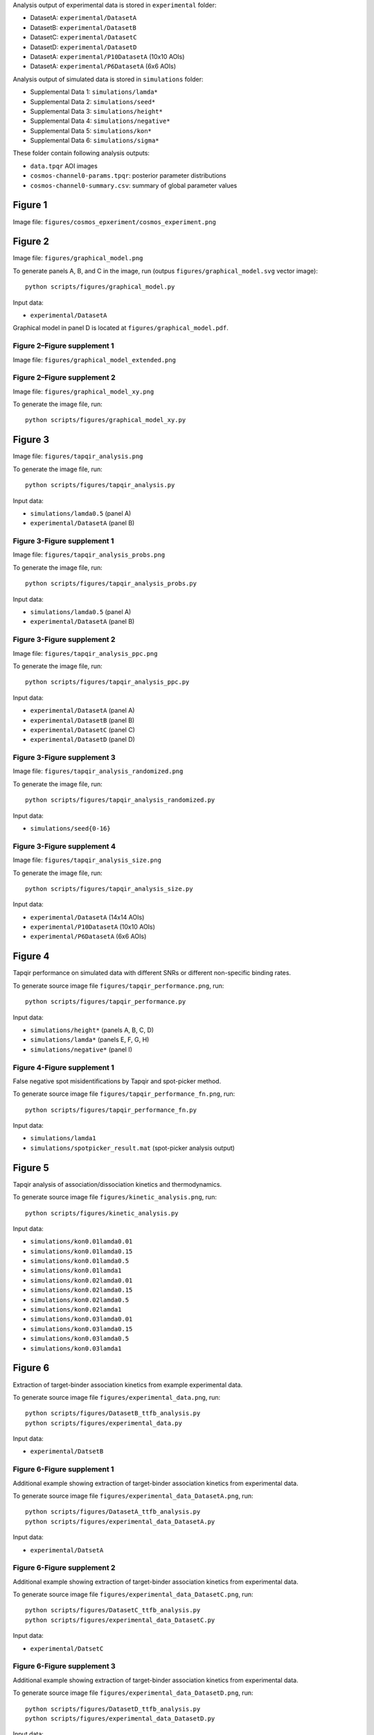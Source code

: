 Analysis output of experimental data is stored in ``experimental`` folder:

* DatasetA: ``experimental/DatasetA``
* DatasetB: ``experimental/DatasetB``
* DatasetC: ``experimental/DatasetC``
* DatasetD: ``experimental/DatasetD``
* DatasetA: ``experimental/P10DatasetA`` (10x10 AOIs)
* DatasetA: ``experimental/P6DatasetA`` (6x6 AOIs)

Analysis output of simulated data is stored in ``simulations`` folder:

* Supplemental Data 1: ``simulations/lamda*``
* Supplemental Data 2: ``simulations/seed*``
* Supplemental Data 3: ``simulations/height*``
* Supplemental Data 4: ``simulations/negative*``
* Supplemental Data 5: ``simulations/kon*``
* Supplemental Data 6: ``simulations/sigma*``

These folder contain following analysis outputs:

* ``data.tpqr`` AOI images
* ``cosmos-channel0-params.tpqr``: posterior parameter distributions
* ``cosmos-channel0-summary.csv``: summary of global parameter values

Figure 1
--------

.. image:: figures/cosmos_experiment/cosmos_experiment.png
   :caption: Example CoSMoS experiment.

Image file: ``figures/cosmos_epxeriment/cosmos_experiment.png``


Figure 2
--------

.. image:: figures/graphical_model.png
   :caption: Depiction of the cosmos probabilistic image model and model parameters.

Image file: ``figures/graphical_model.png``

To generate panels A, B, and C in the image, run (outpus ``figures/graphical_model.svg`` vector image)::

  python scripts/figures/graphical_model.py

Input data:

* ``experimental/DatasetA``

Graphical model in panel D is located at ``figures/graphical_model.pdf``.

Figure 2–Figure supplement 1
^^^^^^^^^^^^^^^^^^^^^^^^^^^^

.. image:: figures/graphical_model_extended.png
   :caption: Extended graphical representation of the cosmos generative probabilistic model.

Image file: ``figures/graphical_model_extended.png``

Figure 2–Figure supplement 2
^^^^^^^^^^^^^^^^^^^^^^^^^^^^

.. image:: figures/graphical_model_xy.png
   :caption: The prior distributions for x and y spot position parameters.

Image file: ``figures/graphical_model_xy.png``

To generate the image file, run::

  python scripts/figures/graphical_model_xy.py


Figure 3
--------

.. image:: figures/tapqir_analysis.png
   :caption: Tapqir analysis and inferred model parameters.

Image file: ``figures/tapqir_analysis.png``

To generate the image file, run::

  python scripts/figures/tapqir_analysis.py

Input data:

* ``simulations/lamda0.5`` (panel A)
* ``experimental/DatasetA`` (panel B)

Figure 3-Figure supplement 1
^^^^^^^^^^^^^^^^^^^^^^^^^^^^

.. image:: figures/tapqir_analysis_probs.png
   :caption: Calculated spot probabilities.

Image file: ``figures/tapqir_analysis_probs.png``

To generate the image file, run::

  python scripts/figures/tapqir_analysis_probs.py

Input data:

* ``simulations/lamda0.5`` (panel A)
* ``experimental/DatasetA`` (panel B)

Figure 3-Figure supplement 2
^^^^^^^^^^^^^^^^^^^^^^^^^^^^

.. image:: figures/tapqir_analysis_ppc.png
   :caption: Reproduction of experimental data by posterior predictive sampling.

Image file: ``figures/tapqir_analysis_ppc.png``

To generate the image file, run::

  python scripts/figures/tapqir_analysis_ppc.py

Input data:

* ``experimental/DatasetA`` (panel A)
* ``experimental/DatasetB`` (panel B)
* ``experimental/DatasetC`` (panel C)
* ``experimental/DatasetD`` (panel D)

Figure 3-Figure supplement 3
^^^^^^^^^^^^^^^^^^^^^^^^^^^^

.. image:: figures/tapqir_analysis_randomized.png
   :caption: Tapqir analysis of image data simulated using a broad range of global parameters.

Image file: ``figures/tapqir_analysis_randomized.png``

To generate the image file, run::

  python scripts/figures/tapqir_analysis_randomized.py

Input data:

* ``simulations/seed{0-16}``

Figure 3-Figure supplement 4
^^^^^^^^^^^^^^^^^^^^^^^^^^^^

.. image:: figures/tapqir_analysis_size.png
   :caption: Effect of AOI size on analysis of experimental data.

Image file: ``figures/tapqir_analysis_size.png``

To generate the image file, run::

  python scripts/figures/tapqir_analysis_size.py

Input data:

* ``experimental/DatasetA`` (14x14 AOIs)
* ``experimental/P10DatasetA`` (10x10 AOIs)
* ``experimental/P6DatasetA`` (6x6 AOIs)


Figure 4
--------

Tapqir performance on simulated data with different SNRs or different non-specific binding rates.

To generate source image file ``figures/tapqir_performance.png``, run::

  python scripts/figures/tapqir_performance.py

Input data:

* ``simulations/height*`` (panels A, B, C, D)
* ``simulations/lamda*`` (panels E, F, G, H)
* ``simulations/negative*`` (panel I)

Figure 4-Figure supplement 1
^^^^^^^^^^^^^^^^^^^^^^^^^^^^

False negative spot misidentifications by Tapqir and spot-picker method.

To generate source image file ``figures/tapqir_performance_fn.png``, run::

  python scripts/figures/tapqir_performance_fn.py

Input data:

* ``simulations/lamda1``
* ``simulations/spotpicker_result.mat`` (spot-picker analysis output)


Figure 5
--------

Tapqir analysis of association/dissociation kinetics and thermodynamics.

To generate source image file ``figures/kinetic_analysis.png``, run::

  python scripts/figures/kinetic_analysis.py

Input data:

* ``simulations/kon0.01lamda0.01``
* ``simulations/kon0.01lamda0.15``
* ``simulations/kon0.01lamda0.5``
* ``simulations/kon0.01lamda1``
* ``simulations/kon0.02lamda0.01``
* ``simulations/kon0.02lamda0.15``
* ``simulations/kon0.02lamda0.5``
* ``simulations/kon0.02lamda1``
* ``simulations/kon0.03lamda0.01``
* ``simulations/kon0.03lamda0.15``
* ``simulations/kon0.03lamda0.5``
* ``simulations/kon0.03lamda1``


Figure 6
--------

Extraction of target-binder association kinetics from example experimental data.

To generate source image file ``figures/experimental_data.png``, run::

  python scripts/figures/DatasetB_ttfb_analysis.py
  python scripts/figures/experimental_data.py

Input data:

* ``experimental/DatsetB``

Figure 6-Figure supplement 1
^^^^^^^^^^^^^^^^^^^^^^^^^^^^

Additional example showing extraction of target-binder association kinetics from experimental data.

To generate source image file ``figures/experimental_data_DatasetA.png``, run::

  python scripts/figures/DatasetA_ttfb_analysis.py
  python scripts/figures/experimental_data_DatasetA.py

Input data:

* ``experimental/DatsetA``

Figure 6-Figure supplement 2
^^^^^^^^^^^^^^^^^^^^^^^^^^^^

Additional example showing extraction of target-binder association kinetics from experimental data.

To generate source image file ``figures/experimental_data_DatasetC.png``, run::

  python scripts/figures/DatasetC_ttfb_analysis.py
  python scripts/figures/experimental_data_DatasetC.py

Input data:

* ``experimental/DatsetC``

Figure 6-Figure supplement 3
^^^^^^^^^^^^^^^^^^^^^^^^^^^^

Additional example showing extraction of target-binder association kinetics from experimental data.

To generate source image file ``figures/experimental_data_DatasetD.png``, run::

  python scripts/figures/DatasetD_ttfb_analysis.py
  python scripts/figures/experimental_data_DatasetD.py

Input data:

* ``experimental/DatsetD``


Supplemental Data 1
-------------------

Varying non-specific binding rate simulation parameters and corresponding fit values

To generate source image file ``supplementary/data1.xlsx``, run::

  python scripts/supplementary/data1.py

Input data:

* ``simulations/lamda*``


Supplemental Data 2
-------------------

Randomized simulation parameters and corresponding fit values

To generate source image file ``supplementary/data2.xlsx``, run::

  python scripts/supplementary/data2.py

Input data:

* ``simulations/seed*``


Supplemental Data 3
-------------------

Randomized simulation parameters and corresponding fit values

To generate source image file ``supplementary/data3.xlsx``, run::

  python scripts/supplementary/data3.py

Input data:

* ``simulations/height*``


Supplemental Data 4
-------------------

No target-specific binding and varying non-specific binding rate simulation parameters and corresponding fit values

To generate source image file ``supplementary/data4.xlsx``, run::

  python scripts/supplementary/data4.py

Input data:

* ``simulations/negative*``


Supplemental Data 5
-------------------

Kinetic simulation parameters and corresponding fit values

To generate source image file ``supplementary/data5.xlsx``, run::

  python scripts/supplementary/data5.py

Input data:

* ``simulations/kon*``


Supplemental Data 6
-------------------

Varying proximity simulation parameters and corresponding fit values

To generate source image file ``supplementary/data6.xlsx``, run::

  python scripts/supplementary/data6.py

Input data:

* ``simulations/sigma*``
